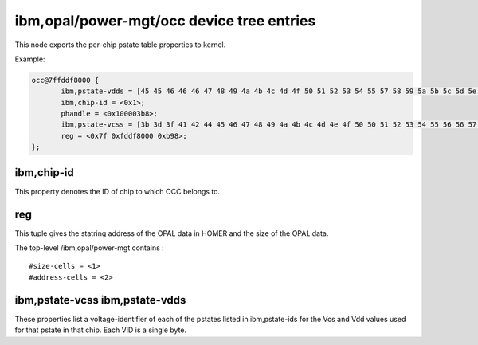 ibm,opal/power-mgt/occ device tree entries
==========================================

This node exports the per-chip pstate table properties to kernel.

Example:

.. code-block:: dts

 occ@7ffddf8000 {
        ibm,pstate-vdds = [45 45 46 46 46 47 48 49 4a 4b 4c 4d 4f 50 51 52 53 54 55 57 58 59 5a 5b 5c 5d 5e 5f 5f 60 61 62 63 64 65 65 66 67 68 69 6a 6a 6b 6c 6d 6e 6f 70 70 71];
        ibm,chip-id = <0x1>;
        phandle = <0x100003b8>;
        ibm,pstate-vcss = [3b 3d 3f 41 42 44 45 46 47 48 49 4a 4b 4c 4d 4e 4f 50 50 51 52 53 54 55 56 56 57 57 58 58 59 59 5a 5a 5b 5b 5c 5c 5d 5d 5e 5e 5f 5f 60 60 61 61 62 62];
        reg = <0x7f 0xfddf8000 0xb98>;
 };

ibm,chip-id
-----------

This property denotes the ID of chip to which OCC belongs to.

reg
---

This tuple gives the statring address of the OPAL data in HOMER and
the size of the OPAL data.

The top-level /ibm,opal/power-mgt contains : ::

 #size-cells = <1>
 #address-cells = <2>

ibm,pstate-vcss ibm,pstate-vdds
-------------------------------

These properties list a voltage-identifier of each of the pstates listed in
ibm,pstate-ids for the Vcs and Vdd values used for that pstate in that chip.
Each VID is a single byte.
